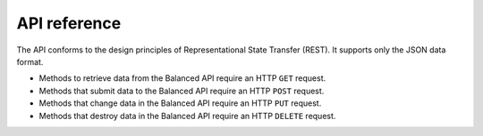 API reference
=============

.. container:: header3

   The API conforms to the design principles of Representational State Transfer
   (REST). It supports only the JSON data format.

* Methods to retrieve data from the Balanced API require an HTTP ``GET`` request.
* Methods that submit data to the Balanced API require an HTTP ``POST`` request.
* Methods that change data in the Balanced API require an HTTP ``PUT`` request.
* Methods that destroy data in the Balanced API require an HTTP ``DELETE`` request.